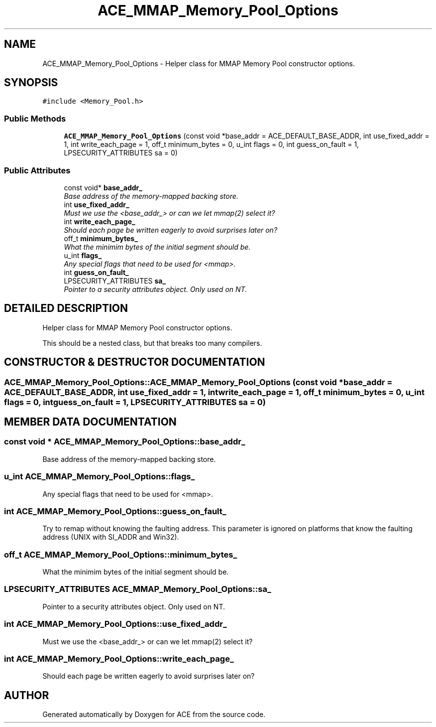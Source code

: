 .TH ACE_MMAP_Memory_Pool_Options 3 "5 Oct 2001" "ACE" \" -*- nroff -*-
.ad l
.nh
.SH NAME
ACE_MMAP_Memory_Pool_Options \- Helper class for MMAP Memory Pool constructor options. 
.SH SYNOPSIS
.br
.PP
\fC#include <Memory_Pool.h>\fR
.PP
.SS Public Methods

.in +1c
.ti -1c
.RI "\fBACE_MMAP_Memory_Pool_Options\fR (const void *base_addr = ACE_DEFAULT_BASE_ADDR, int use_fixed_addr = 1, int write_each_page = 1, off_t minimum_bytes = 0, u_int flags = 0, int guess_on_fault = 1, LPSECURITY_ATTRIBUTES sa = 0)"
.br
.in -1c
.SS Public Attributes

.in +1c
.ti -1c
.RI "const void* \fBbase_addr_\fR"
.br
.RI "\fIBase address of the memory-mapped backing store.\fR"
.ti -1c
.RI "int \fBuse_fixed_addr_\fR"
.br
.RI "\fIMust we use the <base_addr_> or can we let mmap(2) select it?\fR"
.ti -1c
.RI "int \fBwrite_each_page_\fR"
.br
.RI "\fIShould each page be written eagerly to avoid surprises later on?\fR"
.ti -1c
.RI "off_t \fBminimum_bytes_\fR"
.br
.RI "\fIWhat the minimim bytes of the initial segment should be.\fR"
.ti -1c
.RI "u_int \fBflags_\fR"
.br
.RI "\fIAny special flags that need to be used for <mmap>.\fR"
.ti -1c
.RI "int \fBguess_on_fault_\fR"
.br
.ti -1c
.RI "LPSECURITY_ATTRIBUTES \fBsa_\fR"
.br
.RI "\fIPointer to a security attributes object. Only used on NT.\fR"
.in -1c
.SH DETAILED DESCRIPTION
.PP 
Helper class for MMAP Memory Pool constructor options.
.PP
.PP
 This should be a nested class, but that breaks too many compilers. 
.PP
.SH CONSTRUCTOR & DESTRUCTOR DOCUMENTATION
.PP 
.SS ACE_MMAP_Memory_Pool_Options::ACE_MMAP_Memory_Pool_Options (const void * base_addr = ACE_DEFAULT_BASE_ADDR, int use_fixed_addr = 1, int write_each_page = 1, off_t minimum_bytes = 0, u_int flags = 0, int guess_on_fault = 1, LPSECURITY_ATTRIBUTES sa = 0)
.PP
.SH MEMBER DATA DOCUMENTATION
.PP 
.SS const void * ACE_MMAP_Memory_Pool_Options::base_addr_
.PP
Base address of the memory-mapped backing store.
.PP
.SS u_int ACE_MMAP_Memory_Pool_Options::flags_
.PP
Any special flags that need to be used for <mmap>.
.PP
.SS int ACE_MMAP_Memory_Pool_Options::guess_on_fault_
.PP
Try to remap without knowing the faulting address. This parameter is ignored on platforms that know the faulting address (UNIX with SI_ADDR and Win32). 
.SS off_t ACE_MMAP_Memory_Pool_Options::minimum_bytes_
.PP
What the minimim bytes of the initial segment should be.
.PP
.SS LPSECURITY_ATTRIBUTES ACE_MMAP_Memory_Pool_Options::sa_
.PP
Pointer to a security attributes object. Only used on NT.
.PP
.SS int ACE_MMAP_Memory_Pool_Options::use_fixed_addr_
.PP
Must we use the <base_addr_> or can we let mmap(2) select it?
.PP
.SS int ACE_MMAP_Memory_Pool_Options::write_each_page_
.PP
Should each page be written eagerly to avoid surprises later on?
.PP


.SH AUTHOR
.PP 
Generated automatically by Doxygen for ACE from the source code.